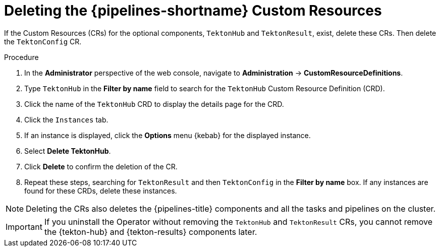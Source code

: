 // This module is included in the following assemblies:
// * install_config/uninstalling-pipelines.adoc

:_mod-docs-content-type: PROCEDURE
[id="op-deleting-the-pipelines-custom-resources_{context}"]
= Deleting the {pipelines-shortname} Custom Resources

If the Custom Resources (CRs) for the optional components, `TektonHub` and `TektonResult`, exist, delete these CRs. Then delete the `TektonConfig` CR.

.Procedure
. In the *Administrator* perspective of the web console, navigate to *Administration* -> *CustomResourceDefinitions*.

. Type `TektonHub` in the *Filter by name* field to search for the `TektonHub` Custom Resource Definition (CRD).

. Click the name of the `TektonHub` CRD to display the details page for the CRD.

. Click the `Instances` tab.

. If an instance is displayed, click the *Options* menu {kebab} for the displayed instance.

. Select *Delete TektonHub*.

. Click *Delete* to confirm the deletion of the CR.

. Repeat these steps, searching for `TektonResult` and then `TektonConfig` in the *Filter by name* box. If any instances are found for these CRDs, delete these instances.

[NOTE]
====
Deleting the CRs also deletes the {pipelines-title} components and all the tasks and pipelines on the cluster.
====

[IMPORTANT]
====
If you uninstall the Operator without removing the `TektonHub` and `TektonResult` CRs, you cannot remove the {tekton-hub} and {tekton-results} components later.
====
